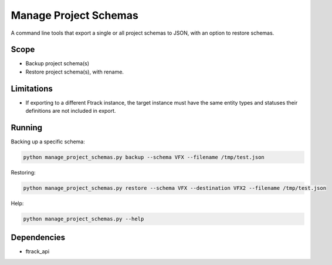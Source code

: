 ..
    :copyright: Copyright (c) 2014-2020 ftrack

======================
Manage Project Schemas
======================

A command line tools that export a single or all project schemas to JSON, with an option to restore schemas.

Scope
-----

* Backup project schema(s)
* Restore project schema(s), with rename.

Limitations
-----------------

* If exporting to a different Ftrack instance, the target instance must have the same entity types and statuses their definitions are not included in export.

Running
-------


Backing up a specific schema:

.. code-block:: python

     python manage_project_schemas.py backup --schema VFX --filename /tmp/test.json
..


Restoring:

.. code-block:: python

     python manage_project_schemas.py restore --schema VFX --destination VFX2 --filename /tmp/test.json
..


Help:

.. code-block:: python

    python manage_project_schemas.py --help
..

Dependencies
------------

* ftrack_api
